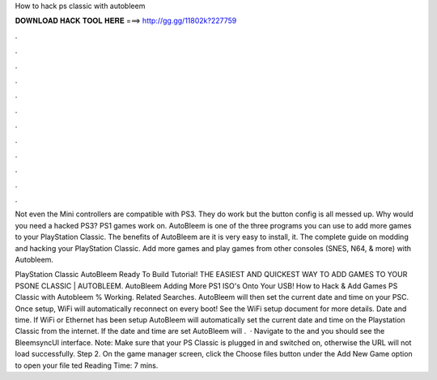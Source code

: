 How to hack ps classic with autobleem



𝐃𝐎𝐖𝐍𝐋𝐎𝐀𝐃 𝐇𝐀𝐂𝐊 𝐓𝐎𝐎𝐋 𝐇𝐄𝐑𝐄 ===> http://gg.gg/11802k?227759



.



.



.



.



.



.



.



.



.



.



.



.

Not even the Mini controllers are compatible with PS3. They do work but the button config is all messed up. Why would you need a hacked PS3? PS1 games work on. AutoBleem is one of the three programs you can use to add more games to your PlayStation Classic. The benefits of AutoBleem are it is very easy to install, it. The complete guide on modding and hacking your PlayStation Classic. Add more games and play games from other consoles (SNES, N64, & more) with Autobleem.

PlayStation Classic AutoBleem Ready To Build Tutorial! THE EASIEST AND QUICKEST WAY TO ADD GAMES TO YOUR PSONE CLASSIC | AUTOBLEEM. AutoBleem Adding More PS1 ISO's Onto Your USB! How to Hack & Add Games PS Classic with Autobleem % Working. Related Searches. AutoBleem will then set the current date and time on your PSC. Once setup, WiFi will automatically reconnect on every boot! See the WiFi setup document for more details. Date and time. If WiFi or Ethernet has been setup AutoBleem will automatically set the current date and time on the Playstation Classic from the internet. If the date and time are set AutoBleem will .  · Navigate to the  and you should see the BleemsyncUI interface. Note: Make sure that your PS Classic is plugged in and switched on, otherwise the URL will not load successfully. Step 2. On the game manager screen, click the Choose files button under the Add New Game option to open your file ted Reading Time: 7 mins.
